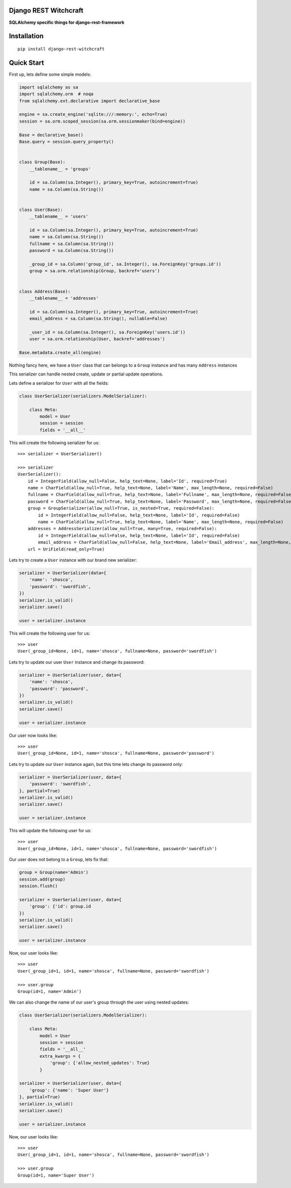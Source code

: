 Django REST Witchcraft
======================

|Build Status| |Read The Docs| |PyPI version|

**SQLAlchemy specific things for django-rest-framework**

Installation
============

::

    pip install django-rest-witchcraft

Quick Start
===========

First up, lets define some simple models:

.. code:: python

    import sqlalchemy as sa
    import sqlalchemy.orm  # noqa
    from sqlalchemy.ext.declarative import declarative_base

    engine = sa.create_engine('sqlite:///:memory:', echo=True)
    session = sa.orm.scoped_session(sa.orm.sessionmaker(bind=engine))

    Base = declarative_base()
    Base.query = session.query_property()


    class Group(Base):
        __tablename__ = 'groups'

        id = sa.Column(sa.Integer(), primary_key=True, autoincrement=True)
        name = sa.Column(sa.String())


    class User(Base):
        __tablename__ = 'users'

        id = sa.Column(sa.Integer(), primary_key=True, autoincrement=True)
        name = sa.Column(sa.String())
        fullname = sa.Column(sa.String())
        password = sa.Column(sa.String())

        _group_id = sa.Column('group_id', sa.Integer(), sa.ForeignKey('groups.id'))
        group = sa.orm.relationship(Group, backref='users')


    class Address(Base):
        __tablename__ = 'addresses'

        id = sa.Column(sa.Integer(), primary_key=True, autoincrement=True)
        email_address = sa.Column(sa.String(), nullable=False)

        _user_id = sa.Column(sa.Integer(), sa.ForeignKey('users.id'))
        user = sa.orm.relationship(User, backref='addresses')

    Base.metadata.create_all(engine)


Nothing fancy here, we have a ``User`` class that can belongs to a ``Group`` instance and has many ``Address``
instances

This serializer can handle nested create, update or partial update operations.

Lets define a serializer for ``User`` with all the fields:

.. code:: python

    class UserSerializer(serializers.ModelSerializer):

        class Meta:
            model = User
            session = session
            fields = '__all__'

This will create the following serializer for us:

::

    >>> serializer = UserSerializer()

    >>> serializer
    UserSerializer():
        id = IntegerField(allow_null=False, help_text=None, label='Id', required=True)
        name = CharField(allow_null=True, help_text=None, label='Name', max_length=None, required=False)
        fullname = CharField(allow_null=True, help_text=None, label='Fullname', max_length=None, required=False)
        password = CharField(allow_null=True, help_text=None, label='Password', max_length=None, required=False)
        group = GroupSerializer(allow_null=True, is_nested=True, required=False):
            id = IntegerField(allow_null=False, help_text=None, label='Id', required=False)
            name = CharField(allow_null=True, help_text=None, label='Name', max_length=None, required=False)
        addresses = AddressSerializer(allow_null=True, many=True, required=False):
            id = IntegerField(allow_null=False, help_text=None, label='Id', required=False)
            email_address = CharField(allow_null=False, help_text=None, label='Email_address', max_length=None, required=True)
        url = UriField(read_only=True)

Lets try to create a ``User`` instance with our brand new serializer:

.. code:: python

    serializer = UserSerializer(data={
        'name': 'shosca',
        'password': 'swordfish',
    })
    serializer.is_valid()
    serializer.save()

    user = serializer.instance

This will create the following user for us:

::

    >>> user
    User(_group_id=None, id=1, name='shosca', fullname=None, password='swordfish')

Lets try to update our user ``User`` instance and change its password:

.. code:: python

    serializer = UserSerializer(user, data={
        'name': 'shosca',
        'password': 'password',
    })
    serializer.is_valid()
    serializer.save()

    user = serializer.instance

Our user now looks like:

::

    >>> user
    User(_group_id=None, id=1, name='shosca', fullname=None, password='password')

Lets try to update our ``User`` instance again, but this time lets change its password only:

.. code:: python

    serializer = UserSerializer(user, data={
        'password': 'swordfish',
    }, partial=True)
    serializer.is_valid()
    serializer.save()

    user = serializer.instance

This will update the following user for us:

::

    >>> user
    User(_group_id=None, id=1, name='shosca', fullname=None, password='swordfish')

Our user does not belong to a ``Group``, lets fix that:

.. code:: python

    group = Group(name='Admin')
    session.add(group)
    session.flush()

    serializer = UserSerializer(user, data={
        'group': {'id': group.id
    })
    serializer.is_valid()
    serializer.save()

    user = serializer.instance

Now, our user looks like:

::

    >>> user
    User(_group_id=1, id=1, name='shosca', fullname=None, password='swordfish')

    >>> user.group
    Group(id=1, name='Admin')

We can also change the name of our user's group through the user using nested updates:

.. code:: python

    class UserSerializer(serializers.ModelSerializer):

        class Meta:
            model = User
            session = session
            fields = '__all__'
            extra_kwargs = {
                'group': {'allow_nested_updates': True}
            }

    serializer = UserSerializer(user, data={
        'group': {'name': 'Super User'}
    }, partial=True)
    serializer.is_valid()
    serializer.save()

    user = serializer.instance

Now, our user looks like:

::

    >>> user
    User(_group_id=1, id=1, name='shosca', fullname=None, password='swordfish')

    >>> user.group
    Group(id=1, name='Super User')


.. |Build Status| image:: https://travis-ci.org/shosca/django-rest-witchcraft.svg?branch=master
   :target: https://travis-ci.org/shosca/django-rest-witchcraft
.. |Read The Docs| image:: https://readthedocs.org/projects/django-rest-witchcraft/badge/?version=latest
   :target: http://django-rest-witchcraft.readthedocs.io/en/latest/?badge=latest
.. |PyPI version| image:: https://badge.fury.io/py/django-rest-witchcraft.svg
   :target: https://badge.fury.io/py/django-rest-witchcraft
